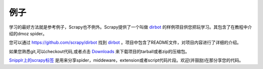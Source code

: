 .. _intro-examples:

========
例子
========

学习的最好方法就是参考例子，Scrapy也不例外。Scrapy提供了一个叫做 dirbot_ 的样例项目供您把玩学习。其包含了在教程中介绍的dmoz spider。

您可以通过 https://github.com/scrapy/dirbot 找到 dirbot_ 。项目中包含了README文件，对项目内容进行了详细的介绍。

如果您熟悉git,可以checkout代码,或者点击 `Downloads`_ 来下载项目的tarball或者zip的压缩包。

`Snipplr上的scrapy标签`_ 是用来分享spider，middeware，extension或者script代码片段。欢迎(并鼓励)在那分享您的代码。

.. _dirbot: https://github.com/scrapy/dirbot
.. _Downloads: https://github.com/scrapy/dirbot/downloads
.. _Snipplr上的scrapy标签: http://snipplr.com/all/tags/scrapy/
